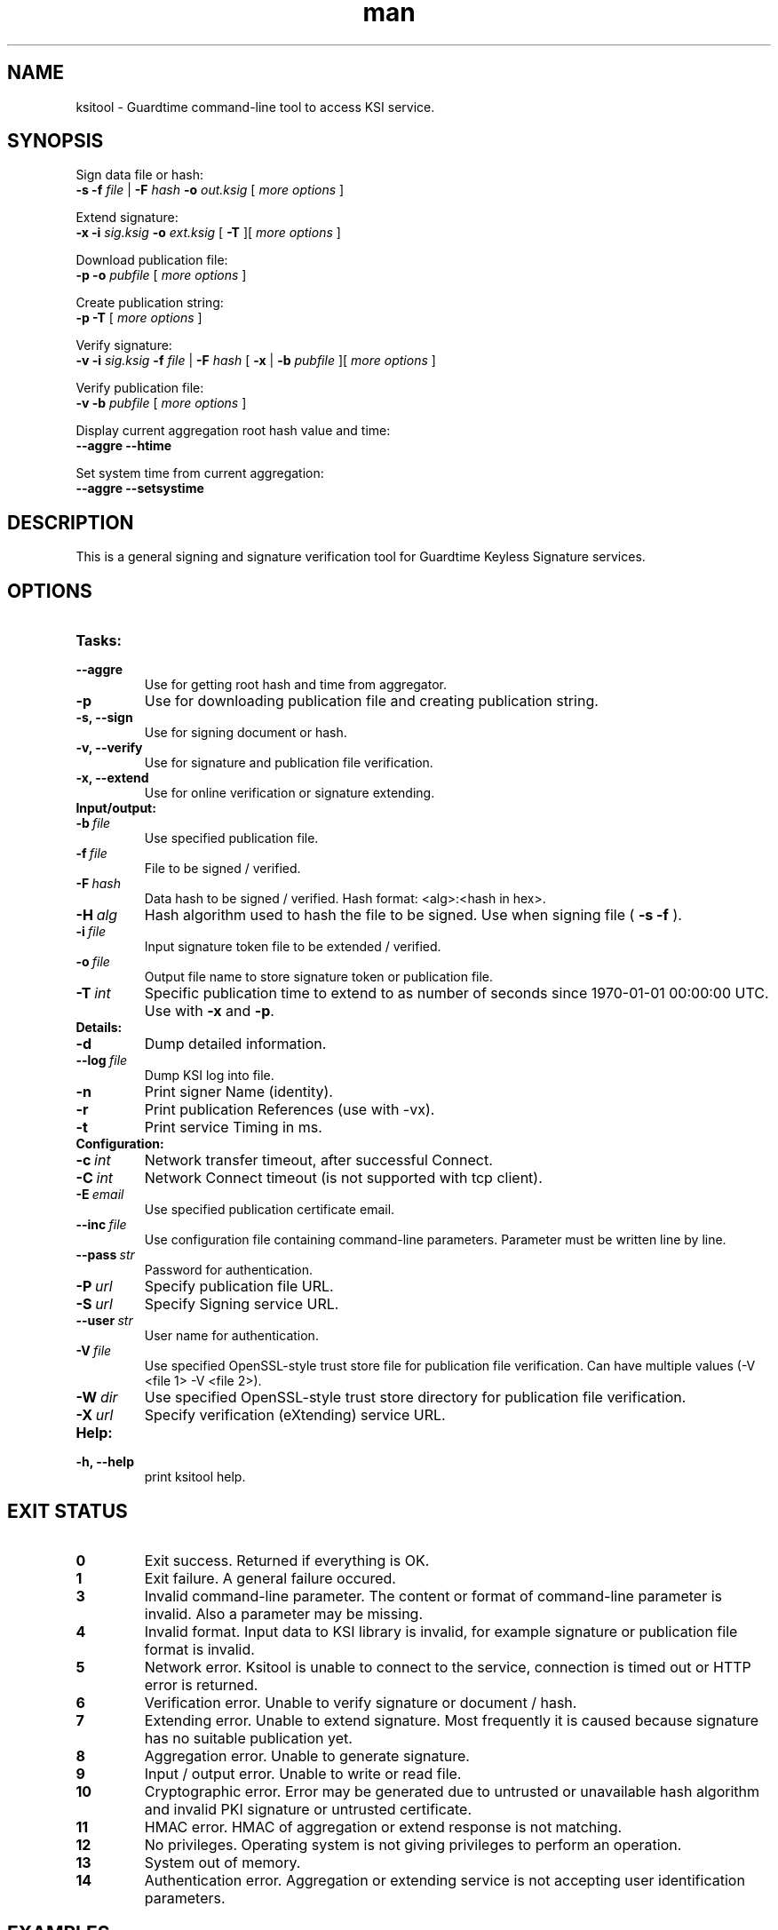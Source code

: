 .TH man 8 "27 April 2015" "1.0" "ksitool man page"



.SH NAME
ksitool - Guardtime command-line tool to access KSI service.



.SH SYNOPSIS
Sign data file or hash:
.br
.B -s -f
.I file
|
.B -F
.I hash
.B -o
.I out.ksig
[
.I more options
]
.br

Extend signature:
.br
.B -x -i
.I sig.ksig
.B -o
.I ext.ksig
[
.B -T
][
.I more options
]
.br

Download publication file:
.br
.B -p -o
.I pubfile
[
.I more options
]
.br

Create publication string:
.br
.B -p -T
[
.I more options
]
.br

Verify signature:
.br
.B -v -i
.I sig.ksig
.B -f
.I file
|
.B -F
.I hash
[
.B -x
|
.B -b
.I pubfile 
][
.I more options
]
.br


Verify publication file:
.br
.B -v -b
.I pubfile
[
.I more options
]
.br

Display current aggregation root hash value and time:
.br
.B --aggre --htime
.br

Set system time from current aggregation:
.br
.B --aggre --setsystime
.br


.SH DESCRIPTION

This is a general signing and signature verification tool for Guardtime Keyless Signature services.



.SH OPTIONS

.TP
.B Tasks:
.TP
.B \--aggre
Use for getting root hash and time from aggregator.
.TP
.B \-p
Use for downloading publication file and creating publication string.
.TP
.B \-s, --sign
Use for signing document or hash.
.TP
.B \-v, --verify
Use for signature and publication file verification.
.TP
.B \-x, --extend
Use for online verification or signature extending.

.TP
.B Input/output:
.TP
.BI \-b\  file
Use specified publication file.
.TP
.BI \-f\  file
File to be signed / verified.
.TP
.BI \-F\  hash
Data hash to be signed / verified. Hash format: <alg>:<hash in hex>.
.TP
.BI \-H\  alg
Hash algorithm used to hash the file to be signed. Use when signing file (
.B -s -f
).
.TP
.BI \-i\  file
Input signature token file to be extended / verified.
.TP
.BI \-o\  file
Output file name to store signature token or publication file.
.TP
.BI \-T\  int
Specific publication time to extend to as number of seconds since 1970-01-01 00:00:00 UTC. Use with 
.B -x
and
.BR -p \.
.br

.TP
.B Details:
.TP
.B -d
Dump detailed information.
.TP
.BI \--log\  file
Dump KSI log into file.
.TP
.B -n
Print signer Name (identity).
.TP
.B -r
Print publication References (use with -vx).
.TP
.B -t
Print service Timing in ms.
.br


.TP
.B Configuration:

.TP
.BI \-c\  int
Network transfer timeout, after successful Connect.
.TP
.BI \-C\  int
Network Connect timeout (is not supported with tcp client).
.TP
.BI \-E\  email
Use specified publication certificate email.
.TP
.BI \--inc\  file
Use configuration file containing command-line parameters. Parameter must be written line by line.
.TP
.BI \--pass\  str
Password for authentication.
.TP
.BI \-P\  url
Specify publication file URL.
.TP
.BI \-S\  url
Specify Signing service URL.
.TP
.BI \--user\  str
User name for authentication.
.TP
.BI \-V\  file
Use specified OpenSSL-style trust store file for publication file verification. Can have multiple values (-V <file 1> -V <file 2>).
.TP
.BI \-W\  dir
Use specified OpenSSL-style trust store directory for publication file verification.
.TP
.BI \-X\  url
Specify verification (eXtending) service URL.
.TP



.TP
.B Help:
.TP
.B -h, --help
print ksitool help.

			

			

.SH EXIT STATUS

.TP
.B 0
Exit success. Returned if everything is OK.
.br
.TP
.B 1
Exit failure. A general failure occured.
.br
.TP
.B 3
Invalid command-line parameter. The content or format of command-line parameter is invalid. Also a parameter may be missing.
.br
.TP
.B 4
Invalid format. Input data to KSI library is invalid, for example signature or publication file format is invalid.
.br
.TP
.B 5
Network error. Ksitool is unable to connect to the service, connection is timed out or HTTP error is returned.
.br
.TP
.B 6
Verification error. Unable to verify signature or document / hash.
.br
.TP
.B 7
Extending error. Unable to extend signature. Most frequently it is caused because signature has no suitable publication yet. 
.br
.TP
.B 8
Aggregation error. Unable to generate signature.
.br	
.TP
.B 9
Input / output error. Unable to write or read file.
.br
.TP
.B 10
Cryptographic error. Error may be generated due to untrusted or unavailable hash algorithm and invalid PKI signature or untrusted certificate.
.br
.TP
.B 11
HMAC error. HMAC of aggregation or extend response is not matching. 
.br
.TP
.B 12
No privileges. Operating system is not giving privileges to perform an operation.
.br
.TP
.B 13
System out of memory.
.br
.TP
.B 14
Authentication error. Aggregation or extending service is not accepting user identification parameters.
.br



.SH EXAMPLES

During following examples it is assumed that defaul service urls are defined as environment variables. Read example 1 to learn how to define service urls.

.B 1
To use ksitool, service urls must be specified. It can be done via system variables, command-line parameters or configuration file.

.B 1.1
To define default urls system variables KSI_AGGREGATOR and KSI_EXTENDER must be described as shown below: 

.RS
.br
.B KSI_AGGREGATOR=
.I url=http://test.com:3333/gt-signingservice pass=test_pass user=test_user
.br
.B KSI_EXTENDER=
.I url=http://test.com:8010/gt-extendingservice pass=test_pass user=test_user
.RE

.B 1.2
To define service urls on command-line or via configuration file, following parameters must be defined:
.RS

.br
.B -X
.I http://test.com:8010/gt-extendingservice
.br
.B -S
.I http://test.com:3333/gt-signingservice
.br
.B --user
.I test_user
.br
.B --pass
.I test_pass
.RE
.br

.B 1.3
Using configuration file parameters must be written line by line (like example above) into file 
.I conf
and that must be included using option:
.br

.RS
.B --inc
.I conf  
.RE
.br



.B 2
To sign a file
.I file
and save signature to
.I sig.ksig
call:

.RS
.br
.B ksitool -s -f 
.I file
.B -o
-I sig.ksig
.RE

.B 3
To sign a data hash (hashed with SHA256) and save signature to file
.I sig.ksig
call:

.RS
.br
.B ksitool -s -o
.I sig.ksig
.B -F
.I SHA-256:c8ef6d57ac28d1b4e95a513959f5fcdd0688380a43d601a5ace1d2e96884690a
.RE

.B 4
To sign a data file
.I file
with nondefault algorithm
.I SHA1
call:

.br
.RS
.B ksitool -s -f 
.I file 
.B -F
.I SHA1
.B -o
.I sig.ksig 
.RE

.B 5
To verify a signature
.I sig.ksig
and file
.I file
it belongs to call:

.RS
.B ksitool -v -i
.I sig.ksig
.B -f
.I file
.RE

.B 6
To verify a signature
.I sig.ksig
and hash it belongs to call:


.RS
.B ksitool -v -i
.I sig.ksig
.B -F
.I SHA-256:c8ef6d57ac28d1b4e95a513959f5fcdd0688380a43d601a5ace1d2e96884690a
.RE


.B 7
To verify a signature
.I sig.ksig
using online verification service call:


.RS
.B ksitool -vx -i
.I sig.ksig
.RE


.B 8
To extend a signature
.I sig.ksig
and save it as
.I ext.ksig
call:

.RS
.B ksitool -x -i
.I sig.ksig
.B -o
.I ext.ksig 
.RE


.B 9
To download a publication file
.I pubfile
call:

.RS
.B ksitool -p -o
.I pubfile
.RE

.B 10
To verify publication file
.I pubfile
call:

.RS
.B ksitool -v -b
.I pubfile
.RE


.SH ENVIRONMENT	

. B Default service access URL-s:

To define default URLs system variables must be defined. For aggregator and extender define system variables
.B KSI_AGGREGATOR
and 
.B KSI_EXTENDER
with content
.IR 'url=<url> pass=<pass> user=<user>' \.
.R .
Default
.I <pass>
and
.I <user>
is
.IR 'anon' \.
Using includes (
.B --inc
) or defining urls on command-line will override defaults.

.SH AUTHOR

Guardtime AS, http://www.guardtime.com/